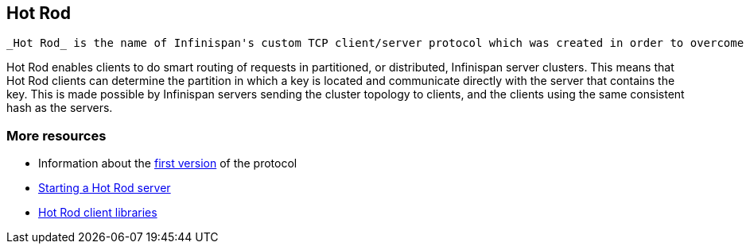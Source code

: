 [[sid-68355196]]

==  Hot Rod

 _Hot Rod_ is the name of Infinispan's custom TCP client/server protocol which was created in order to overcome the deficiencies of other client/server protocols such as Memcached. HotRod, as opposed to other protocols, has the ability of handling failover on an Infinispan server cluster that undergoes a topology change. To achieve this, the Hot Rod regularly informs the clients of the cluster topology. 

Hot Rod enables clients to do smart routing of requests in partitioned, or distributed, Infinispan server clusters. This means that Hot Rod clients can determine the partition in which a key is located and communicate directly with the server that contains the key. This is made possible by Infinispan servers sending the cluster topology to clients, and the clients using the same consistent hash as the servers.

[[sid-68355196_HotRod-Moreresources]]


=== More resources


*  Information about the <<sid-68355113,first version>> of the protocol 


*  link:$$https://docs.jboss.org/author/pages/viewpage.action?pageId=3737146$$[Starting a Hot Rod server] 


*  link:$$https://docs.jboss.org/author/pages/viewpage.action?pageId=3737142$$[Hot Rod client libraries] 

